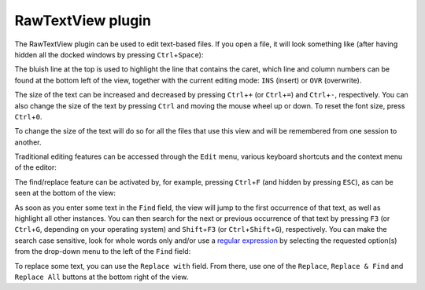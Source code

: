 .. _plugins_editing_rawTextView:

====================
 RawTextView plugin
====================

The RawTextView plugin can be used to edit text-based files.
If you open a file, it will look something like (after having hidden all the docked windows by pressing ``Ctrl``\ +\ ``Space``):

.. image:: pics/RawTextViewScreenshot01.png
   :align: center
   :scale: 25%

The bluish line at the top is used to highlight the line that contains the caret, which line and column numbers can be found at the bottom left of the view, together with the current editing mode: ``INS`` (insert) or ``OVR`` (overwrite).

The size of the text can be increased and decreased by pressing ``Ctrl``\ +\ ``+`` (or ``Ctrl``\ +\ ``=``) and ``Ctrl``\ +\ ``-``, respectively.
You can also change the size of the text by pressing ``Ctrl`` and moving the mouse wheel up or down.
To reset the font size, press ``Ctrl``\ +\ ``0``.

.. image:: pics/RawTextViewScreenshot02.png
   :align: center
   :scale: 25%

.. image:: pics/RawTextViewScreenshot03.png
   :align: center
   :scale: 25%

To change the size of the text will do so for all the files that use this view and will be remembered from one session to another.

Traditional editing features can be accessed through the ``Edit`` menu, various keyboard shortcuts and the context menu of the editor:

.. image:: pics/RawTextViewScreenshot04.png
   :align: center
   :scale: 25%

.. image:: pics/RawTextViewScreenshot05.png
   :align: center
   :scale: 25%

The find/replace feature can be activated by, for example, pressing ``Ctrl``\ +\ ``F`` (and hidden by pressing ``ESC``), as can be seen at the bottom of the view:

.. image:: pics/RawTextViewScreenshot06.png
   :align: center
   :scale: 25%

As soon as you enter some text in the ``Find`` field, the view will jump to the first occurrence of that text, as well as highlight all other instances.
You can then search for the next or previous occurrence of that text by pressing ``F3`` (or ``Ctrl``\ +\ ``G``, depending on your operating system) and ``Shift``\ +\ ``F3`` (or ``Ctrl``\ +\ ``Shift``\ +\ ``G``), respectively.
You can make the search case sensitive, look for whole words only and/or use a `regular expression <https://en.wikipedia.org/wiki/Regular_expression>`__ by selecting the requested option(s) from the drop-down menu to the left of the ``Find`` field:

.. image:: pics/RawTextViewScreenshot07.png
   :align: center
   :scale: 25%

To replace some text, you can use the ``Replace with`` field.
From there, use one of the ``Replace``, ``Replace & Find`` and ``Replace All`` buttons at the bottom right of the view.
